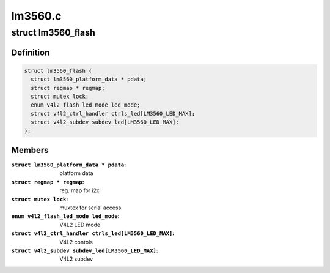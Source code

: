 .. -*- coding: utf-8; mode: rst -*-

========
lm3560.c
========



.. _xref_struct_lm3560_flash:

struct lm3560_flash
===================

.. c:type:: struct lm3560_flash

    



Definition
----------

.. code-block:: c

  struct lm3560_flash {
    struct lm3560_platform_data * pdata;
    struct regmap * regmap;
    struct mutex lock;
    enum v4l2_flash_led_mode led_mode;
    struct v4l2_ctrl_handler ctrls_led[LM3560_LED_MAX];
    struct v4l2_subdev subdev_led[LM3560_LED_MAX];
  };



Members
-------

:``struct lm3560_platform_data * pdata``:
    platform data

:``struct regmap * regmap``:
    reg. map for i2c

:``struct mutex lock``:
    muxtex for serial access.

:``enum v4l2_flash_led_mode led_mode``:
    V4L2 LED mode

:``struct v4l2_ctrl_handler ctrls_led[LM3560_LED_MAX]``:
    V4L2 contols

:``struct v4l2_subdev subdev_led[LM3560_LED_MAX]``:
    V4L2 subdev



